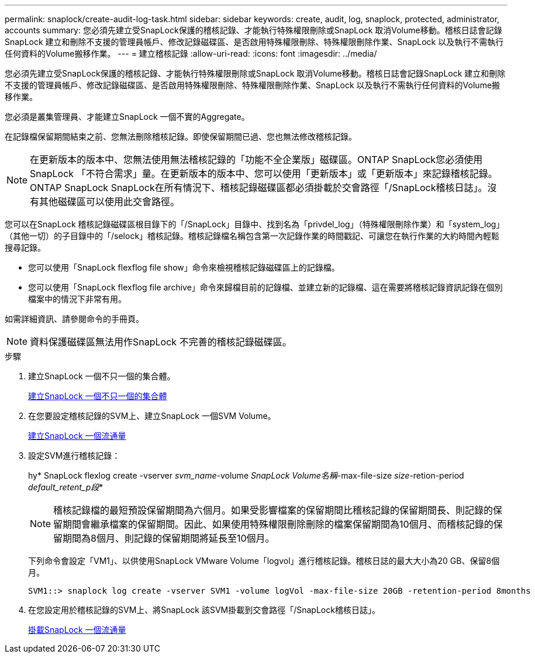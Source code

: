 ---
permalink: snaplock/create-audit-log-task.html 
sidebar: sidebar 
keywords: create, audit, log, snaplock, protected, administrator, accounts 
summary: 您必須先建立受SnapLock保護的稽核記錄、才能執行特殊權限刪除或SnapLock 取消Volume移動。稽核日誌會記錄SnapLock 建立和刪除不支援的管理員帳戶、修改記錄磁碟區、是否啟用特殊權限刪除、特殊權限刪除作業、SnapLock 以及執行不需執行任何資料的Volume搬移作業。 
---
= 建立稽核記錄
:allow-uri-read: 
:icons: font
:imagesdir: ../media/


[role="lead"]
您必須先建立受SnapLock保護的稽核記錄、才能執行特殊權限刪除或SnapLock 取消Volume移動。稽核日誌會記錄SnapLock 建立和刪除不支援的管理員帳戶、修改記錄磁碟區、是否啟用特殊權限刪除、特殊權限刪除作業、SnapLock 以及執行不需執行任何資料的Volume搬移作業。

您必須是叢集管理員、才能建立SnapLock 一個不實的Aggregate。

在記錄檔保留期間結束之前、您無法刪除稽核記錄。即使保留期間已過、您也無法修改稽核記錄。

[NOTE]
====
在更新版本的版本中、您無法使用無法稽核記錄的「功能不全企業版」磁碟區。ONTAP SnapLock您必須使用SnapLock 「不符合需求」量。在更新版本的版本中、您可以使用「更新版本」或「更新版本」來記錄稽核記錄。ONTAP SnapLock SnapLock在所有情況下、稽核記錄磁碟區都必須掛載於交會路徑「/SnapLock稽核日誌」。沒有其他磁碟區可以使用此交會路徑。

====
您可以在SnapLock 稽核記錄磁碟區根目錄下的「/SnapLock」目錄中、找到名為「privdel_log」（特殊權限刪除作業）和「system_log」（其他一切）的子目錄中的「/selock」稽核記錄。稽核記錄檔名稱包含第一次記錄作業的時間戳記、可讓您在執行作業的大約時間內輕鬆搜尋記錄。

* 您可以使用「SnapLock flexflog file show」命令來檢視稽核記錄磁碟區上的記錄檔。
* 您可以使用「SnapLock flexflog file archive」命令來歸檔目前的記錄檔、並建立新的記錄檔、這在需要將稽核記錄資訊記錄在個別檔案中的情況下非常有用。


如需詳細資訊、請參閱命令的手冊頁。

[NOTE]
====
資料保護磁碟區無法用作SnapLock 不完善的稽核記錄磁碟區。

====
.步驟
. 建立SnapLock 一個不只一個的集合體。
+
xref:create-snaplock-aggregate-task.adoc[建立SnapLock 一個不只一個的集合體]

. 在您要設定稽核記錄的SVM上、建立SnapLock 一個SVM Volume。
+
xref:create-snaplock-volume-task.adoc[建立SnapLock 一個流通量]

. 設定SVM進行稽核記錄：
+
hy* SnapLock flexlog create -vserver _svm_name_-volume _SnapLock Volume名稱_-max-file-size _size_-retion-period _default_retent_p段_*

+
[NOTE]
====
稽核記錄檔的最短預設保留期間為六個月。如果受影響檔案的保留期間比稽核記錄的保留期間長、則記錄的保留期間會繼承檔案的保留期間。因此、如果使用特殊權限刪除刪除的檔案保留期間為10個月、而稽核記錄的保留期間為8個月、則記錄的保留期間將延長至10個月。

====
+
下列命令會設定「VM1」、以供使用SnapLock VMware Volume「logvol」進行稽核記錄。稽核日誌的最大大小為20 GB、保留8個月。

+
[listing]
----
SVM1::> snaplock log create -vserver SVM1 -volume logVol -max-file-size 20GB -retention-period 8months
----
. 在您設定用於稽核記錄的SVM上、將SnapLock 該SVM掛載到交會路徑「/SnapLock稽核日誌」。
+
xref:mount-snaplock-volume-task.adoc[掛載SnapLock 一個流通量]


